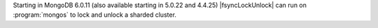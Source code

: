 
Starting in MongoDB 6.0.11 (also available starting in
5.0.22 and 4.4.25) |fsyncLockUnlock| can run on
:program:`mongos` to lock and unlock a sharded cluster.

